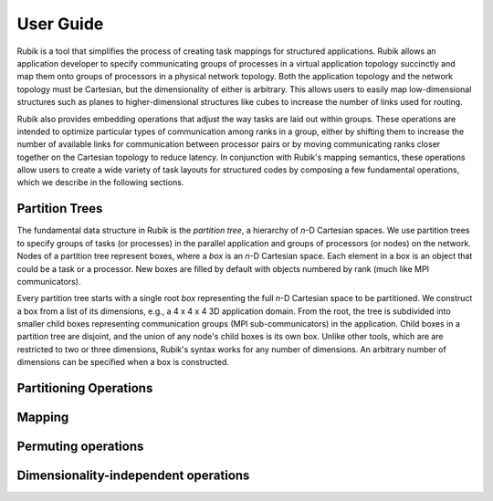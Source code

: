 User Guide
==========

Rubik is a tool that simplifies the process of creating task mappings for
structured applications.  Rubik allows an application developer to specify
communicating groups of processes in a virtual application topology succinctly
and map them onto groups of processors in a physical network topology.  Both
the application topology and the network topology must be Cartesian, but the
dimensionality of either is arbitrary.  This allows users to easily map
low-dimensional structures such as planes to higher-dimensional structures like
cubes to increase the number of links used for routing.

Rubik also provides embedding operations that adjust the way tasks are laid out
within groups.  These operations are intended to optimize particular types of
communication among ranks in a group, either by shifting them to increase the
number of available links for communication between processor pairs or by
moving communicating ranks closer together on the Cartesian topology to reduce
latency.  In conjunction with Rubik's mapping semantics, these operations allow
users to create a wide variety of task layouts for structured codes by
composing a few fundamental operations, which we describe in the following
sections.

Partition Trees
---------------

The fundamental data structure in Rubik is the *partition tree*, a hierarchy of
*n*-D Cartesian spaces. We use partition trees to specify groups of tasks (or
processes) in the parallel application and groups of processors (or nodes) on
the network.  Nodes of a partition tree represent boxes, where a *box* is an
*n*-D Cartesian space.  Each element in a box is an object that could be a task
or a processor.  New boxes are filled by default with objects numbered by rank
(much like MPI communicators).

Every partition tree starts with a single root *box* representing the full
*n*-D Cartesian space to be partitioned.  We construct a box from a list of its
dimensions, e.g., a 4 x 4 x 4 3D application domain.  From the root, the tree
is subdivided into smaller child boxes representing communication groups (MPI
sub-communicators) in the application.  Child boxes in a partition tree are
disjoint, and the union of any node's child boxes is its own box.  Unlike other
tools, which are are restricted to two or three dimensions, Rubik's syntax
works for any number of dimensions. An arbitrary number of dimensions can be
specified when a box is constructed.

Partitioning Operations
-----------------------

Mapping
-------

Permuting operations
--------------------


Dimensionality-independent operations
-------------------------------------
